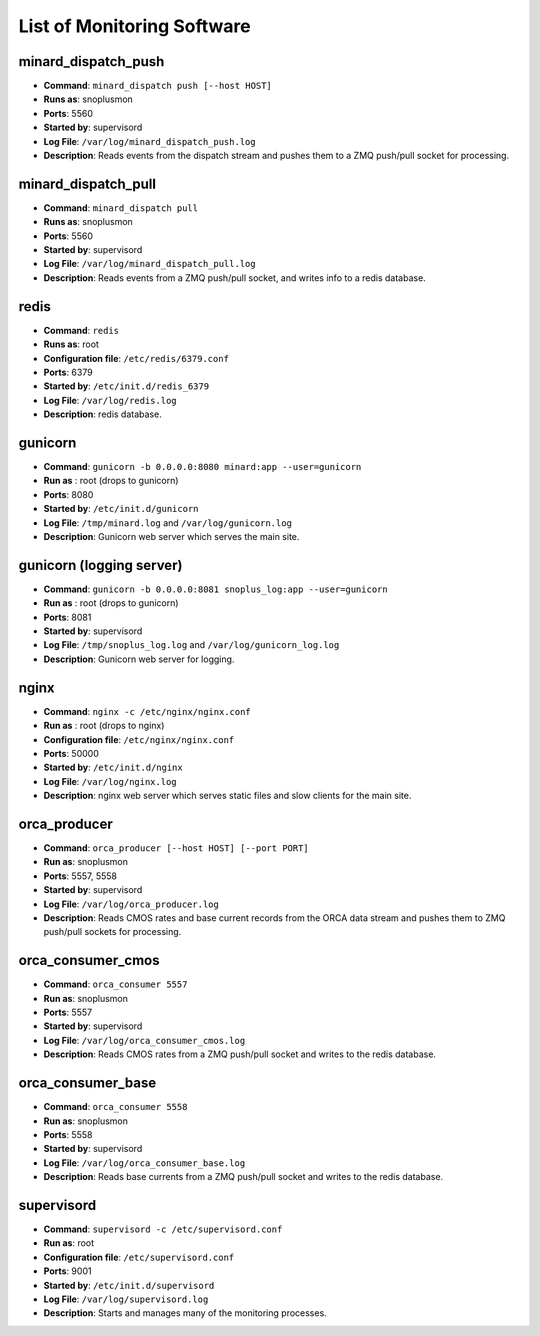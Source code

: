 List of Monitoring Software
===========================

minard_dispatch_push
--------------------

* **Command**: ``minard_dispatch push [--host HOST]``
* **Runs as**: snoplusmon
* **Ports**: 5560
* **Started by**: supervisord
* **Log File**: ``/var/log/minard_dispatch_push.log``
* **Description**: Reads events from the dispatch stream and pushes them to a ZMQ push/pull socket for processing.

minard_dispatch_pull
--------------------

* **Command**: ``minard_dispatch pull``
* **Runs as**: snoplusmon
* **Ports**: 5560
* **Started by**: supervisord
* **Log File**: ``/var/log/minard_dispatch_pull.log``
* **Description**: Reads events from a ZMQ push/pull socket, and writes info to a redis database.

redis
-----

* **Command**: ``redis``
* **Runs as**: root
* **Configuration file**: ``/etc/redis/6379.conf``
* **Ports**: 6379
* **Started by**: ``/etc/init.d/redis_6379``
* **Log File**: ``/var/log/redis.log``
* **Description**: redis database.

gunicorn
--------

* **Command**: ``gunicorn -b 0.0.0.0:8080 minard:app --user=gunicorn``
* **Run as** : root (drops to gunicorn)
* **Ports**: 8080
* **Started by**: ``/etc/init.d/gunicorn``
* **Log File**: ``/tmp/minard.log`` and ``/var/log/gunicorn.log``
* **Description**: Gunicorn web server which serves the main site.

gunicorn (logging server)
-------------------------

* **Command**: ``gunicorn -b 0.0.0.0:8081 snoplus_log:app --user=gunicorn``
* **Run as** : root (drops to gunicorn)
* **Ports**: 8081
* **Started by**: supervisord
* **Log File**: ``/tmp/snoplus_log.log`` and ``/var/log/gunicorn_log.log``
* **Description**: Gunicorn web server for logging.

nginx
-----

* **Command**: ``nginx -c /etc/nginx/nginx.conf``
* **Run as** : root (drops to nginx)
* **Configuration file**: ``/etc/nginx/nginx.conf``
* **Ports**: 50000
* **Started by**: ``/etc/init.d/nginx``
* **Log File**: ``/var/log/nginx.log``
* **Description**: nginx web server which serves static files and slow clients for the main site.

orca_producer
-------------

* **Command**: ``orca_producer [--host HOST] [--port PORT]``
* **Run as**: snoplusmon
* **Ports**: 5557, 5558
* **Started by**: supervisord
* **Log File**: ``/var/log/orca_producer.log``
* **Description**: Reads CMOS rates and base current records from the ORCA data stream and pushes them to ZMQ push/pull sockets for processing.

orca_consumer_cmos
------------------

* **Command**: ``orca_consumer 5557``
* **Run as**: snoplusmon
* **Ports**: 5557
* **Started by**: supervisord
* **Log File**: ``/var/log/orca_consumer_cmos.log``
* **Description**: Reads CMOS rates from a ZMQ push/pull socket and writes to the redis database.

orca_consumer_base
------------------

* **Command**: ``orca_consumer 5558``
* **Run as**: snoplusmon
* **Ports**: 5558
* **Started by**: supervisord
* **Log File**: ``/var/log/orca_consumer_base.log``
* **Description**: Reads base currents from a ZMQ push/pull socket and writes to the redis database.

supervisord
-----------

* **Command**: ``supervisord -c /etc/supervisord.conf``
* **Run as**: root
* **Configuration file**: ``/etc/supervisord.conf``
* **Ports**: 9001
* **Started by**: ``/etc/init.d/supervisord``
* **Log File**: ``/var/log/supervisord.log``
* **Description**: Starts and manages many of the monitoring processes.

